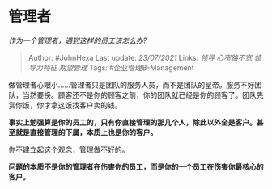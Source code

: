 * 管理者
  :PROPERTIES:
  :CUSTOM_ID: 管理者
  :END:

/作为一个管理者，遇到这样的员工该怎么办?/

#+BEGIN_QUOTE
  Author: #JohnHexa Last update: /23/07/2021/ Links: [[领导]]
  [[心窄路不宽]] [[领导力特征]] [[期望管理]] Tags: #企业管理B-Management
#+END_QUOTE

做管理者心眼小......管理者只是团队的服务人员，而不是团队的皇帝。服务不好团队，当然要换。顾客还不是你的顾客之前，你的团队就已经是你的顾客了。团队先赏你饭，你才拿这饭找客户卖的钱。

*事实上勉强算是你的员工的，只有你直接管理的那几个人，除此以外全是客户。甚至就是直接管理的下属，本质上也是你的客户。*

你不建立起这个观念，管理做不好的。

*问题的本质不是你的管理者在伤害你的员工，而是你的一个员工在伤害你最核心的客户。*
